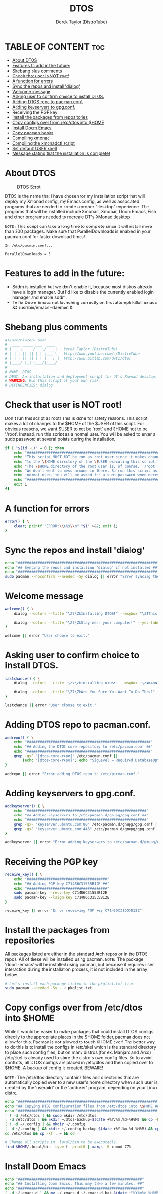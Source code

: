#+TITLE: DTOS
#+DESCRIPTION: A post-installation script to install DT's xmonad desktop on an Arch-based distro.
#+AUTHOR: Derek Taylor (DistroTube)
#+PROPERTY: header-args :tangle dtos.sh
#+STARTUP: showeverything

* TABLE OF CONTENT :toc:
- [[#about-dtos][About DTOS]]
- [[#features-to-add-in-the-future][Features to add in the future:]]
- [[#shebang-plus-comments][Shebang plus comments]]
- [[#check-that-user-is-not-root][Check that user is NOT root!]]
- [[#a-function-for-errors][A function for errors]]
- [[#sync-the-repos-and-install-dialog][Sync the repos and install 'dialog']]
- [[#welcome-message][Welcome message]]
- [[#asking-user-to-confirm-choice-to-install-dtos][Asking user to confirm choice to install DTOS.]]
- [[#adding-dtos-repo-to-pacmanconf][Adding DTOS repo to pacman.conf.]]
- [[#adding-keyservers-to-gpgconf][Adding keyservers to gpg.conf.]]
- [[#receiving-the-pgp-key][Receiving the PGP key]]
- [[#install-the-packages-from-repositories][Install the packages from repositories]]
- [[#copy-configs-over-from-etcdtos-into-home][Copy configs over from /etc/dtos into $HOME]]
- [[#install-doom-emacs][Install Doom Emacs]]
- [[#copy-pacman-hooks][Copy pacman hooks]]
- [[#compiling-xmonad][Compiling xmonad]]
- [[#compiling-the-xmonadctl-script][Compiling the xmonadctl script]]
- [[#set-default-user-shell][Set default USER shell]]
- [[#message-stating-that-the-installation-is-complete][Message stating that the installation is complete!]]

* About DTOS
#+CAPTION: DTOS Scrot
#+ATTR_HTML: :alt DTOS scrot :title DTOS Scrot :align left
[[https://gitlab.com/dwt1/dotfiles/-/raw/master/.screenshots/dtos-thumb-01.png]]

DTOS is the name that I have chosen for my installation script that will deploy my Xmonad config, my Emacs config, as well as associated programs that are needed to create a proper "desktop" experience.  The programs that will be installed include Xmonad, Xmobar, Doom Emacs, Fish and other programs needed to recreate DT's XMonad desktop.

=NOTE:= This script can take a long time to complete since it will install more than 300 packages.  Make sure that ParallelDownloads is enabled in your pacman.conf for faster download times!

#+begin_example
In /etc/pacman.conf...

ParallelDownloads = 5
#+end_example

* Features to add in the future:
+ Sddm is installed but we don't enable it, because most distros already have a login manager.  But I'd like to disable the currently enabled login manager and enable sddm.
+ To fix Doom Emacs not launching correctly on first attempt: killall emacs && /usr/bin/emacs --daemon &

* Shebang plus comments
#+begin_src bash
#!/usr/bin/env bash
#  ____ _____ ___  ____
# |  _ \_   _/ _ \/ ___|   Derek Taylor (DistroTube)
# | | | || || | | \___ \   http://www.youtube.com/c/DistroTube
# | |_| || || |_| |___) |  http://www.gitlab.com/dwt1/dtos
# |____/ |_| \___/|____/
#
# NAME: DTOS
# DESC: An installation and deployment script for DT's Xmonad desktop.
# WARNING: Run this script at your own risk.
# DEPENDENCIES: dialog

#+end_src
* Check that user is NOT root!
Don't run this script as root!  This is done for safety reasons.  This script makes a lot of changes to the $HOME of the $USER of this script.  For obvious reasons, we want $USER to not be 'root' and $HOME not to be '/root'.  Instead, run this script as a normal user.  You will be asked to enter a sudo password at several points during the installation.

#+begin_src bash
if [ "$(id -u)" = 0 ]; then
    echo "##################################################################"
    echo "This script MUST NOT be run as root user since it makes changes"
    echo "to the \$HOME directory of the \$USER executing this script."
    echo "The \$HOME directory of the root user is, of course, '/root'."
    echo "We don't want to mess around in there. So run this script as a"
    echo "normal user. You will be asked for a sudo password when necessary."
    echo "##################################################################"
    exit 1
fi
#+end_src

* A function for errors
#+begin_src bash
error() { \
    clear; printf "ERROR:\\n%s\\n" "$1" >&2; exit 1;
}
#+end_src

* Sync the repos and install 'dialog'
#+begin_src bash
echo "################################################################"
echo "## Syncing the repos and installing 'dialog' if not installed ##"
echo "################################################################"
sudo pacman --noconfirm --needed -Sy dialog || error "Error syncing the repos."
#+end_src

* Welcome message
#+begin_src bash
welcome() { \
    dialog --colors --title "\Z7\ZbInstalling DTOS!" --msgbox "\Z4This is a script that will install what I sarcastically call DTOS (DT's operating system).  It's really just an installation script for those that want to try out my XMonad desktop.  We will add DTOS repos to Pacman and install the XMonad tiling window manager, the Xmobar panel, the Alacritty terminal, the Fish shell, Doom Emacs and many other essential programs needed to make my dotfiles work correctly.\\n\\n-DT (Derek Taylor, aka DistroTube)" 16 60

    dialog --colors --title "\Z7\ZbStay near your computer!" --yes-label "Continue" --no-label "Exit" --yesno "\Z4This script is not allowed to be run as root, but you will be asked to enter your sudo password at various points during this installation. This is to give PACMAN the necessary permissions to install the software.  So stay near the computer." 8 60
}

welcome || error "User choose to exit."
#+end_src

* Asking user to confirm choice to install DTOS.
#+begin_src bash
lastchance() { \
    dialog --colors --title "\Z7\ZbInstalling DTOS!" --msgbox "\Z4WARNING! The DTOS installation script is currently in public beta testing. There are almost certainly errors in it; therefore, it is strongly recommended that you not install this on production machines. It is recommended that you try this out in either a virtual machine or on a test machine." 16 60

    dialog --colors --title "\Z7\ZbAre You Sure You Want To Do This?" --yes-label "Begin Installation" --no-label "Exit" --yesno "\Z4Shall we begin installing DTOS?" 8 60 || { clear; exit 1; }
}

lastchance || error "User choose to exit."
#+end_src

* Adding DTOS repo to pacman.conf.
#+begin_src bash
addrepo() { \
    echo "#########################################################"
    echo "## Adding the DTOS core repository to /etc/pacman.conf ##"
    echo "#########################################################"
    grep -qxF "[dtos-core-repo]" /etc/pacman.conf ||
        (echo "[dtos-core-repo]"; echo "SigLevel = Required DatabaseOptional"; echo "Server = https://gitlab.com/dwt1/\$repo/-/raw/main/\$arch") | sudo tee -a /etc/pacman.conf
}

addrepo || error "Error adding DTOS repo to /etc/pacman.conf."
#+end_src

* Adding keyservers to gpg.conf.
#+begin_src bash
addkeyserver() { \
    echo "#######################################################"
    echo "## Adding keyservers to /etc/pacman.d/gnupg/gpg.conf ##"
    echo "#######################################################"
    grep -qxF "keyserver.ubuntu.com:80" /etc/pacman.d/gnupg/gpg.conf || echo "keyserver hkp://keyserver.ubuntu.com:80" | sudo tee -a /etc/pacman.d/gnupg/gpg.conf
    grep -qxF "keyserver.ubuntu.com:443" /etc/pacman.d/gnupg/gpg.conf || echo "keyserver hkps://keyserver.ubuntu.com:443" | sudo tee -a /etc/pacman.d/gnupg/gpg.conf
}

addkeyserver || error "Error adding keyservers to /etc/pacman.d/gnupg/gpg.conf"
#+end_src

* Receiving the PGP key
#+begin_src bash
receive_key() { \
    echo "#####################################"
    echo "## Adding PGP key C71486C31555B12E ##"
    echo "#####################################"
    sudo pacman-key --recv-key C71486C31555B12E
    sudo pacman-key --lsign-key C71486C31555B12E
}

receive_key || error "Error receiving PGP key C71486C31555B12E"
#+end_src

* Install the packages from repositories
All packages listed are either in the standard Arch repos or in the DTOS repos. All of these will be installed using pacman. =NOTE:= The package 'doom-emacs' will be installed using pacman, but because it requires user interaction during the installation process, it is not included in the array below.

#+begin_src bash
# Let's install each package listed in the pkglist.txt file.
sudo pacman --needed -Sy - < pkglist.txt
#+end_src

* Copy configs over from /etc/dtos into $HOME
While it would be easier to make packages that could install DTOS configs directly to the appropriate places in the $HOME folder, pacman does not allow for this.  Pacman is not allowed to touch $HOME ever!  The better way to do this is to install the configs in /etc/skel which is the standard directory to place such config files, but on many distros (for ex. Manjaro and Arco) /etc/skel is already used to store the distro's own config files.  So to avoid conflicts, all DTOS configs are placed in /etc/dtos and then copied over to $HOME.  A backup of config is created.  BEWARE!

=NOTE:= The /etc/dtos directory contains files and directories that are automatically copied over to a new user's home directory when such user is created by the 'useradd' or the 'adduser' program, depending on your Linux distro.
#+begin_src bash
echo "################################################################"
echo "## Copying DTOS configuration files from /etc/dtos into \$HOME ##"
echo "################################################################"
[ ! -d /etc/dtos ] && sudo mkdir /etc/dtos
[ -d /etc/dtos ] && mkdir ~/dtos-backup-$(date +%Y.%m.%d-%H%M) && cp -Rf /etc/dtos ~/dtos-backup-$(date +%Y.%m.%d-%H%M)
[ ! -d ~/.config ] && mkdir ~/.config
[ -d ~/.config ] && mkdir ~/.config-backup-$(date +%Y.%m.%d-%H%M) && cp -Rf ~/.config ~/.config-backup-$(date +%Y.%m.%d-%H%M)
cd /etc/dtos && cp -Rf . ~ && cd -
#+end_src

#+begin_src bash
# Change all scripts in .local/bin to be executable.
find $HOME/.local/bin -type f -print0 | xargs -0 chmod 775
#+end_src

* Install Doom Emacs
#+begin_src bash
echo "#########################################################"
echo "## Installing Doom Emacs. This may take a few minutes. ##"
echo "#########################################################"
[ -d ~/.emacs.d ] && mv ~/.emacs.d ~/.emacs.d.bak.$(date +"%Y%m%d_%H%M%S")
[ -f ~/.emacs ] && mv ~/.emacs ~/.emacs.bak.$(date +"%Y%m%d_%H%M%S")
git clone --depth 1 https://github.com/hlissner/doom-emacs ~/.emacs.d
~/.emacs.d/bin/doom install
#+end_src

* Copy pacman hooks
The following pacman hooks force xmonad to recompile every time there are updates to xmonad or the haskell libraries.
#+begin_src bash
[ ! -d /etc/pacman.d/hooks ] && sudo mkdir /etc/pacman.d/hooks
sudo cp /etc/dtos/.xmonad/pacman-hooks/recompile-xmonad.hook /etc/pacman.d/hooks/
sudo cp /etc/dtos/.xmonad/pacman-hooks/recompile-xmonadh.hook /etc/pacman.d/hooks/
#+end_src

* Compiling xmonad
=NOTE:= May not be needed if moving the pacman hooks works as expected.
#+begin_src bash
xmonad_recompile() { \
    echo "########################"
    echo "## Recompiling XMonad ##"
    echo "########################"
    xmonad --recompile
}

xmonad_recompile || error "Error recompiling Xmonad!"
#+end_src

* Compiling the xmonadctl script
#+begin_src bash
xmonadctl_compile() { \
    echo "####################################"
    echo "## Compiling the xmonadctl script ##"
    echo "####################################"
    ghc -dynamic "$HOME"/.xmonad/xmonadctl.hs
}

xmonadctl_compile || error "Error compiling the xmonadctl script!"
#+end_src

* Set default USER shell
#+begin_src bash
PS3='Set default user shell (enter number): '
shells=("fish" "bash" "zsh" "quit")
select choice in "${shells[@]}"; do
    case $choice in
         fish)
            sudo chsh $USER -s /bin/fish && \
            echo -e "$choice has been set as your default USER shell. \nLogging out is required for this take effect."
            break
            ;;
         bash)
            sudo chsh $USER -s /bin/bash && \
            echo -e "$choice has been set as your default USER shell. \nLogging out is required for this take effect."
            break
            ;;
         zsh)
            sudo chsh $USER -s /bin/zsh && \
            echo -e "$choice has been set as your default USER shell. \nLogging out is required for this take effect."
            break
            ;;
         quit)
            echo "User requested exit"
            break
            ;;
         *)
            echo "invalid option $REPLY"
            ;;
    esac
done

#+end_src
* Message stating that the installation is complete!
#+begin_src bash
loginmanager() { \
    dialog --colors --title "\Z5\ZbInstallation Complete!" --msgbox "\Z2Now logout of your current desktop environment or window manager and choose XMonad from your login manager.  ENJOY!" 10 60
}

loginmanager && echo "DTOS has been installed!"
#+end_src
